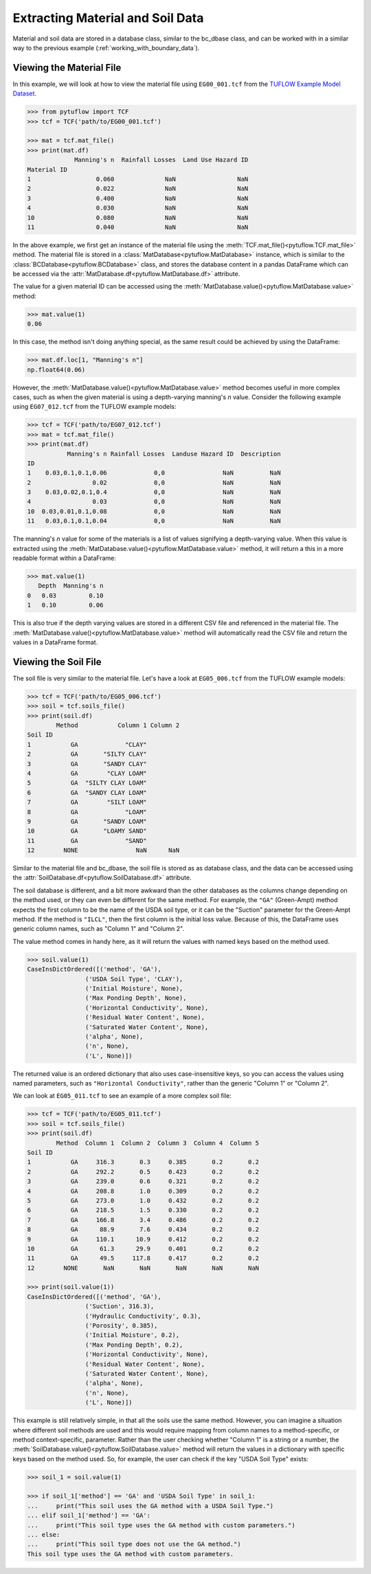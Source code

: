 .. _extracting_material_and_soil_data:

Extracting Material and Soil Data
=================================

Material and soil data are stored in a database class, similar to the bc_dbase class, and can be worked with
in a similar way to the previous example (:ref:`working_with_boundary_data`).

Viewing the Material File
-------------------------

In this example, we will look at how to view the material file using ``EG00_001.tcf`` from the
`TUFLOW Example Model Dataset <https://wiki.tuflow.com/TUFLOW_Example_Models>`_.

.. code-block:: pycon

    >>> from pytuflow import TCF
    >>> tcf = TCF('path/to/EG00_001.tcf')

    >>> mat = tcf.mat_file()
    >>> print(mat.df)
                 Manning's n  Rainfall Losses  Land Use Hazard ID
    Material ID
    1                  0.060              NaN                 NaN
    2                  0.022              NaN                 NaN
    3                  0.400              NaN                 NaN
    4                  0.030              NaN                 NaN
    10                 0.080              NaN                 NaN
    11                 0.040              NaN                 NaN

In the above example, we first get an instance of the material file using the
:meth:`TCF.mat_file()<pytuflow.TCF.mat_file>` method. The material file is stored in a
:class:`MatDatabase<pytuflow.MatDatabase>` instance, which is similar to the
:class:`BCDatabase<pytuflow.BCDatabase>` class, and stores the database content in a pandas DataFrame which
can be accessed via the :attr:`MatDatabase.df<pytuflow.MatDatabase.df>` attribute.

The value for a given material ID can be accessed using the :meth:`MatDatabase.value()<pytuflow.MatDatabase.value>` method:

.. code-block:: pycon

    >>> mat.value(1)
    0.06

In this case, the method isn't doing anything special, as the same result could be achieved by using the DataFrame:

.. code-block:: pycon

    >>> mat.df.loc[1, "Manning's n"]
    np.float64(0.06)

However, the :meth:`MatDatabase.value()<pytuflow.MatDatabase.value>` method becomes useful in more complex cases,
such as when the given material is using a depth-varying manning's `n` value. Consider the following example using
``EG07_012.tcf`` from the TUFLOW example models:

.. code-block:: pycon

    >>> tcf = TCF('path/to/EG07_012.tcf')
    >>> mat = tcf.mat_file()
    >>> print(mat.df)
               Manning's n Rainfall Losses  Landuse Hazard ID  Description
    ID
    1    0.03,0.1,0.1,0.06             0,0                NaN          NaN
    2                 0.02             0,0                NaN          NaN
    3    0.03,0.02,0.1,0.4             0,0                NaN          NaN
    4                 0.03             0,0                NaN          NaN
    10  0.03,0.01,0.1,0.08             0,0                NaN          NaN
    11   0.03,0.1,0.1,0.04             0,0                NaN          NaN

The manning's `n` value for some of the materials is a list of values signifying a depth-varying value. When
this value is extracted using the :meth:`MatDatabase.value()<pytuflow.MatDatabase.value>` method, it will return a
this in a more readable format within a DataFrame:

.. code-block:: pycon

    >>> mat.value(1)
       Depth  Manning's n
    0   0.03         0.10
    1   0.10         0.06

This is also true if the depth varying values are stored in a different CSV file and referenced in the material file.
The :meth:`MatDatabase.value()<pytuflow.MatDatabase.value>` method will automatically read the CSV file and
return the values in a DataFrame format.

Viewing the Soil File
---------------------

The soil file is very similar to the material file. Let's have a look at ``EG05_006.tcf`` from the TUFLOW
example models:

.. code-block:: pycon

    >>> tcf = TCF('path/to/EG05_006.tcf')
    >>> soil = tcf.soils_file()
    >>> print(soil.df)
            Method           Column 1 Column 2
    Soil ID
    1           GA             "CLAY"
    2           GA       "SILTY CLAY"
    3           GA       "SANDY CLAY"
    4           GA        "CLAY LOAM"
    5           GA  "SILTY CLAY LOAM"
    6           GA  "SANDY CLAY LOAM"
    7           GA        "SILT LOAM"
    8           GA             "LOAM"
    9           GA       "SANDY LOAM"
    10          GA       "LOAMY SAND"
    11          GA             "SAND"
    12        NONE                NaN      NaN

Similar to the material file and bc_dbase, the soil file is stored as as database class, and the data can
be accessed using the :attr:`SoilDatabase.df<pytuflow.SoilDatabase.df>` attribute.

The soil database is different, and a bit more awkward than the other databases as the columns change depending
on the method used, or they can even be different for the same method. For example, the ``"GA"`` (Green-Ampt)
method expects the first column to be the name of the USDA soil type, or it can be the
"Suction" parameter for the Green-Ampt method. If the method is ``"ILCL"``, then the first column is the
initial loss value. Because of this, the DataFrame uses generic column names, such as "Column 1" and "Column 2".

The value method comes in handy here, as it will return the values with named keys based on the method used.

.. code-block:: pycon

    >>> soil.value(1)
    CaseInsDictOrdered([('method', 'GA'),
                    ('USDA Soil Type', 'CLAY'),
                    ('Initial Moisture', None),
                    ('Max Ponding Depth', None),
                    ('Horizontal Conductivity', None),
                    ('Residual Water Content', None),
                    ('Saturated Water Content', None),
                    ('alpha', None),
                    ('n', None),
                    ('L', None)])

The returned value is an ordered dictionary that also uses case-insensitive keys, so you can access the values
using named parameters, such as ``"Horizontal Conductivity"``, rather than the generic "Column 1" or "Column 2".

We can look at ``EG05_011.tcf`` to see an example of a more complex soil file:

.. code-block:: pycon

    >>> tcf = TCF('path/to/EG05_011.tcf')
    >>> soil = tcf.soils_file()
    >>> print(soil.df)
            Method  Column 1  Column 2  Column 3  Column 4  Column 5
    Soil ID
    1           GA     316.3       0.3     0.385       0.2       0.2
    2           GA     292.2       0.5     0.423       0.2       0.2
    3           GA     239.0       0.6     0.321       0.2       0.2
    4           GA     208.8       1.0     0.309       0.2       0.2
    5           GA     273.0       1.0     0.432       0.2       0.2
    6           GA     218.5       1.5     0.330       0.2       0.2
    7           GA     166.8       3.4     0.486       0.2       0.2
    8           GA      88.9       7.6     0.434       0.2       0.2
    9           GA     110.1      10.9     0.412       0.2       0.2
    10          GA      61.3      29.9     0.401       0.2       0.2
    11          GA      49.5     117.8     0.417       0.2       0.2
    12        NONE       NaN       NaN       NaN       NaN       NaN

    >>> print(soil.value(1))
    CaseInsDictOrdered([('method', 'GA'),
                    ('Suction', 316.3),
                    ('Hydraulic Conductivity', 0.3),
                    ('Porosity', 0.385),
                    ('Initial Moisture', 0.2),
                    ('Max Ponding Depth', 0.2),
                    ('Horizontal Conductivity', None),
                    ('Residual Water Content', None),
                    ('Saturated Water Content', None),
                    ('alpha', None),
                    ('n', None),
                    ('L', None)])

This example is still relatively simple, in that all the soils use the same method. However, you can imagine a situation
where different soil methods are used and this would require mapping from column names to a method-specific,
or method context-specific, parameter. Rather than the user checking whether "Column 1" is a string or a number,
the :meth:`SoilDatabase.value()<pytuflow.SoilDatabase.value>` method will return the values in a dictionary with
specific keys based on the method used. So, for example, the user can check if the key "USDA Soil Type" exists:

.. code-block:: pycon

    >>> soil_1 = soil.value(1)

    >>> if soil_1['method'] == 'GA' and 'USDA Soil Type' in soil_1:
    ...     print("This soil uses the GA method with a USDA Soil Type.")
    ... elif soil_1['method'] == 'GA':
    ...     print("This soil type uses the GA method with custom parameters.")
    ... else:
    ...     print("This soil type does not use the GA method.")
    This soil type uses the GA method with custom parameters.


